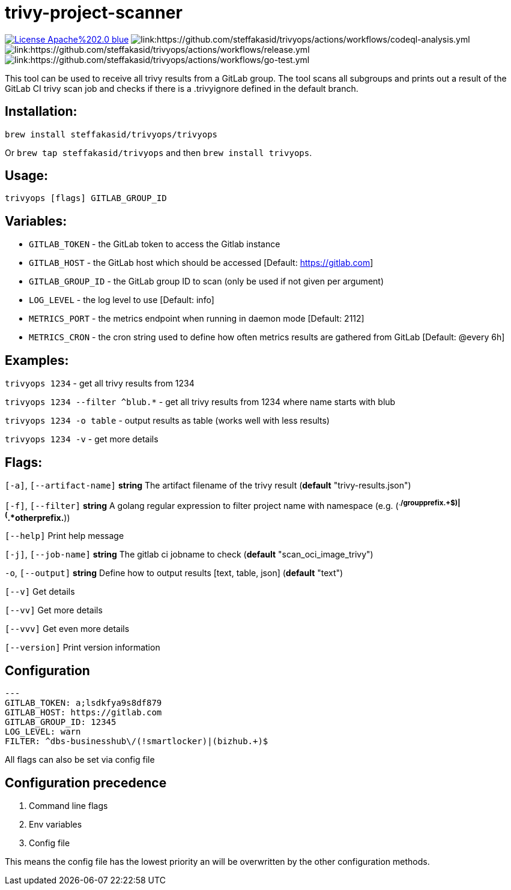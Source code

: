 # trivy-project-scanner

image:https://img.shields.io/badge/License-Apache%202.0-blue.svg[link="http://www.apache.org/licenses/LICENSE-2.0"]
image:https://github.com/steffakasid/trivyops/actions/workflows/codeql-analysis.yml/badge.svg[link:https://github.com/steffakasid/trivyops/actions/workflows/codeql-analysis.yml]
image:https://github.com/steffakasid/trivyops/actions/workflows/release.yml/badge.svg[link:https://github.com/steffakasid/trivyops/actions/workflows/release.yml]
image:https://github.com/steffakasid/trivyops/actions/workflows/go-test.yml/badge.svg[link:https://github.com/steffakasid/trivyops/actions/workflows/go-test.yml]

This tool can be used to receive all trivy results from a GitLab group. The tool
scans all subgroups and prints out a result of the GitLab CI trivy scan job and checks
if there is a .trivyignore defined in the default branch.

## Installation:

`brew install steffakasid/trivyops/trivyops`

Or `brew tap steffakasid/trivyops` and then `brew install trivyops`.

## Usage:
`trivyops [flags] GITLAB_GROUP_ID`

## Variables:
  - `GITLAB_TOKEN`  - the GitLab token to access the Gitlab instance
  - `GITLAB_HOST`   - the GitLab host which should be accessed [Default: https://gitlab.com]
  - `GITLAB_GROUP_ID`		  - the GitLab group ID to scan (only be used if not given per argument)
  - `LOG_LEVEL`     - the log level to use [Default: info]
  - `METRICS_PORT`  - the metrics endpoint when running in daemon mode [Default: 2112]
  - `METRICS_CRON`  - the cron string used to define how often metrics results are gathered from GitLab [Default: @every 6h]

## Examples:
`trivyops 1234` - get all trivy results from 1234

`trivyops 1234 --filter ^blub.*` - get all trivy results from 1234 where name starts with blub

`trivyops 1234 -o table` - output results as table (works well with less results)

`trivyops 1234 -v` - get more details

## Flags:

`[-a]`, `[--artifact-name]` **string** The artifact filename of the trivy result (*default* "trivy-results.json")

`[-f]`, `[--filter]` **string** A golang regular expression to filter project name with namespace (e.g. (^.*/groupprefix.+$)|(^.*otherprefix.*))

`[--help]`                   Print help message

`[-j]`, `[--job-name]` **string** The gitlab ci jobname to check (*default* "scan_oci_image_trivy")

`-o`, `[--output]` **string** Define how to output results [text, table, json] (*default* "text")

`[--v]` Get details

`[--vv]` Get more details

`[--vvv]` Get even more details

`[--version]` Print version information

## Configuration

```yaml
---
GITLAB_TOKEN: a;lsdkfya9s8df879
GITLAB_HOST: https://gitlab.com
GITLAB_GROUP_ID: 12345
LOG_LEVEL: warn
FILTER: ^dbs-businesshub\/(!smartlocker)|(bizhub.+)$
```

All flags can also be set via config file

## Configuration precedence

. Command line flags
. Env variables
. Config file

This means the config file has the lowest priority an will be overwritten by the other configuration methods.
